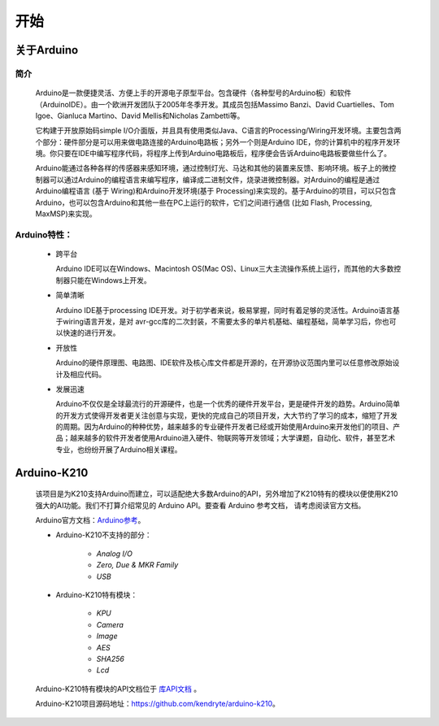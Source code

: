 ######
开始
######


关于Arduino
##################

简介
=======

    Arduino是一款便捷灵活、方便上手的开源电子原型平台。\
    包含硬件（各种型号的Arduino板）和软件（ArduinoIDE）。由一个欧洲开发团队于2005年冬季开发。\
    其成员包括Massimo Banzi、David Cuartielles、Tom Igoe、Gianluca Martino、David Mellis和Nicholas Zambetti等。

    它构建于开放原始码simple I/O介面版，并且具有使用类似Java、C语言的Processing/Wiring开发环境。\
    主要包含两个部分：硬件部分是可以用来做电路连接的Arduino电路板；另外一个则是Arduino IDE，你的计算机中的程序开发环境。\
    你只要在IDE中编写程序代码，将程序上传到Arduino电路板后，程序便会告诉Arduino电路板要做些什么了。

    Arduino能通过各种各样的传感器来感知环境，通过控制灯光、马达和其他的装置来反馈、影响环境。\
    板子上的微控制器可以通过Arduino的编程语言来编写程序，编译成二进制文件，烧录进微控制器。\
    对Arduino的编程是通过 Arduino编程语言 (基于 Wiring)和Arduino开发环境(基于 Processing)来实现的。\
    基于Arduino的项目，可以只包含Arduino，也可以包含Arduino和其他一些在PC上运行的软件，它们之间进行通信 (比如 Flash, Processing, MaxMSP)来实现。


Arduino特性：
==================

  - 跨平台

    Arduino IDE可以在Windows、Macintosh OS(Mac OS)、Linux三大主流操作系统上运行，而其他的大多数控制器只能在Windows上开发。

  - 简单清晰

    Arduino IDE基于processing IDE开发。对于初学者来说，极易掌握，同时有着足够的灵活性。\
    Arduino语言基于wiring语言开发，是对 avr-gcc库的二次封装，不需要太多的单片机基础、编程基础，简单学习后，你也可以快速的进行开发。

  - 开放性

    Arduino的硬件原理图、电路图、IDE软件及核心库文件都是开源的，在开源协议范围内里可以任意修改原始设计及相应代码。

  - 发展迅速

    Arduino不仅仅是全球最流行的开源硬件，也是一个优秀的硬件开发平台，更是硬件开发的趋势。\
    Arduino简单的开发方式使得开发者更关注创意与实现，更快的完成自己的项目开发，大大节约了学习的成本，缩短了开发的周期。\
    因为Arduino的种种优势，越来越多的专业硬件开发者已经或开始使用Arduino来开发他们的项目、产品；\
    越来越多的软件开发者使用Arduino进入硬件、物联网等开发领域；大学课题，自动化、软件，甚至艺术专业，也纷纷开展了Arduino相关课程。


Arduino-K210
##################

    该项目是为K210支持Arduino而建立，可以适配绝大多数Arduino的API，另外增加了K210特有的模块以便使用K210强大的AI功能。\
    我们不打算介绍常见的 Arduino API。要查看 Arduino 参考文档， 请考虑阅读官方文档。

    Arduino官方文档：Arduino参考_。

    * Arduino-K210不支持的部分：

        - `Analog I/O` 
        - `Zero, Due & MKR Family` 
        - `USB` 

    * Arduino-K210特有模块：

        - `KPU`
        - `Camera`
        - `Image`
        - `AES`
        - `SHA256`
        - `Lcd`

    Arduino-K210特有模块的API文档位于 库API文档_ 。


    Arduino-K210项目源码地址：https://github.com/kendryte/arduino-k210。


.. _Arduino参考: https://www.arduino.cc/reference/en/

.. _库API文档: ../libraries.html

